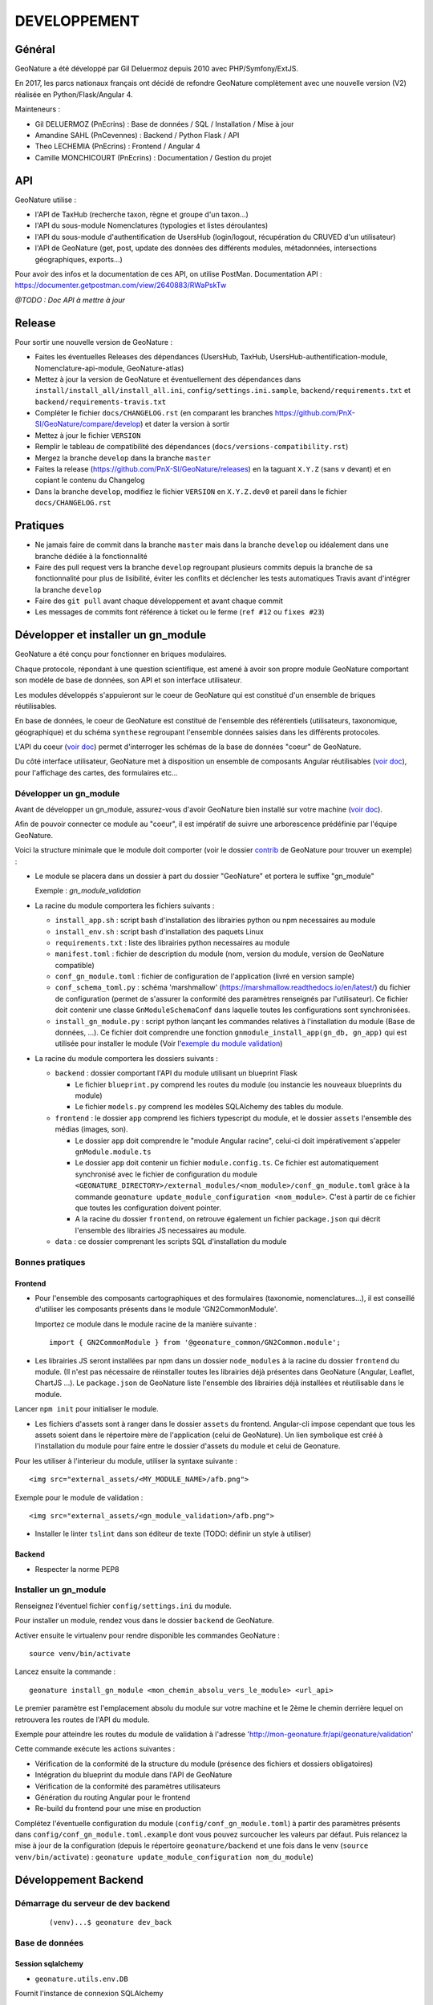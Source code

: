 DEVELOPPEMENT
=============

Général
-------

GeoNature a été développé par Gil Deluermoz depuis 2010 avec PHP/Symfony/ExtJS.

En 2017, les parcs nationaux français ont décidé de refondre GeoNature complètement avec une nouvelle version (V2) réalisée en Python/Flask/Angular 4. 

Mainteneurs : 

- Gil DELUERMOZ (PnEcrins) : Base de données / SQL / Installation / Mise à jour
- Amandine SAHL (PnCevennes) : Backend / Python Flask / API
- Theo LECHEMIA (PnEcrins) : Frontend / Angular 4
- Camille MONCHICOURT (PnEcrins) : Documentation / Gestion du projet


API
---

GeoNature utilise : 

- l'API de TaxHub (recherche taxon, règne et groupe d'un taxon...)
- l'API du sous-module Nomenclatures (typologies et listes déroulantes)
- l'API du sous-module d'authentification de UsersHub (login/logout, récupération du CRUVED d'un utilisateur)
- l'API de GeoNature (get, post, update des données des différents modules, métadonnées, intersections géographiques, exports...)

Pour avoir des infos et la documentation de ces API, on utilise PostMan. Documentation API : https://documenter.getpostman.com/view/2640883/RWaPskTw

.. image :: https://raw.githubusercontent.com/PnX-SI/GeoNature/develop/docs/images/api_services.png


*@TODO : Doc API à mettre à jour*

Release
-------

Pour sortir une nouvelle version de GeoNature : 

- Faites les éventuelles Releases des dépendances (UsersHub, TaxHub, UsersHub-authentification-module, Nomenclature-api-module, GeoNature-atlas)
- Mettez à jour la version de GeoNature et éventuellement des dépendances dans ``install/install_all/install_all.ini``, ``config/settings.ini.sample``, ``backend/requirements.txt`` et ``backend/requirements-travis.txt``
- Compléter le fichier ``docs/CHANGELOG.rst`` (en comparant les branches https://github.com/PnX-SI/GeoNature/compare/develop) et dater la version à sortir
- Mettez à jour le fichier ``VERSION``
- Remplir le tableau de compatibilité des dépendances (``docs/versions-compatibility.rst``)
- Mergez la branche ``develop`` dans la branche ``master``
- Faites la release (https://github.com/PnX-SI/GeoNature/releases) en la taguant ``X.Y.Z`` (sans ``v`` devant) et en copiant le contenu du Changelog
- Dans la branche ``develop``, modifiez le fichier ``VERSION`` en ``X.Y.Z.dev0`` et pareil dans le fichier ``docs/CHANGELOG.rst``

Pratiques
---------

- Ne jamais faire de commit dans la branche ``master`` mais dans la branche ``develop`` ou idéalement dans une branche dédiée à la fonctionnalité
- Faire des pull request vers la branche ``develop`` regroupant plusieurs commits depuis la branche de sa fonctionnalité pour plus de lisibilité, éviter les conflits et déclencher les tests automatiques Travis avant d'intégrer la branche ``develop``
- Faire des ``git pull`` avant chaque développement et avant chaque commit
- Les messages de commits font référence à ticket ou le ferme (``ref #12`` ou ``fixes #23``)

Développer et installer un gn_module
------------------------------------

GeoNature a été conçu pour fonctionner en briques modulaires.

Chaque protocole, répondant à une question scientifique, est amené à avoir son propre module GeoNature comportant son modèle de base de données, son API et son interface utilisateur.

Les modules développés s'appuieront sur le coeur de GeoNature qui est constitué d'un ensemble de briques réutilisables.

En base de données, le coeur de GeoNature est constitué de l'ensemble des référentiels (utilisateurs, taxonomique, géographique)
et du schéma ``synthese`` regroupant l'ensemble données saisies dans les différents protocoles.

L'API du coeur (`voir doc <https://github.com/PnX-SI/GeoNature/blob/develop/docs/development.rst#api>`__) permet d'interroger les schémas de la base de données "coeur" de GeoNature.

Du côté interface utilisateur, GeoNature met à disposition un ensemble de composants Angular réutilisables (`voir doc <https://github.com/PnX-SI/GeoNature/blob/develop/docs/development.rst#d%C3%A9veloppement-frontend>`__), pour l'affichage
des cartes, des formulaires etc...

Développer un gn_module
"""""""""""""""""""""""

Avant de développer un gn_module, assurez-vous d'avoir GeoNature bien installé sur votre machine (`voir doc <https://github.com/PnX-SI/GeoNature/blob/develop/docs/installation-standalone.rst>`__).

Afin de pouvoir connecter ce module au "coeur", il est impératif de suivre une arborescence prédéfinie par l'équipe GeoNature.

Voici la structure minimale que le module doit comporter (voir le dossier `contrib <https://github.com/PnX-SI/GeoNature/tree/develop/contrib/module_example>`__ de GeoNature pour trouver un exemple) :

- Le module se placera dans un dossier à part du dossier "GeoNature" et portera le suffixe "gn_module"

  Exemple : *gn_module_validation*

- La racine du module comportera les fichiers suivants : 

  - ``install_app.sh`` : script bash d'installation des librairies python ou npm necessaires au module
  - ``install_env.sh`` : script bash d'installation des paquets Linux
  - ``requirements.txt`` : liste des librairies python necessaires au module
  - ``manifest.toml`` : fichier de description du module (nom, version du module, version de GeoNature compatible)
  - ``conf_gn_module.toml`` : fichier de configuration de l'application (livré en version sample)
  - ``conf_schema_toml.py`` : schéma 'marshmallow' (https://marshmallow.readthedocs.io/en/latest/) du fichier de configuration (permet de s'assurer la conformité des paramètres renseignés par l'utilisateur). Ce fichier doit contenir une classe ``GnModuleSchemaConf`` dans laquelle toutes les configurations sont synchronisées.
  - ``install_gn_module.py`` : script python lançant les commandes relatives à l'installation du module (Base de données, ...). Ce fichier doit comprendre une fonction ``gnmodule_install_app(gn_db, gn_app)`` qui est utilisée pour installer le module (Voir l'`exemple du module validation <https://github.com/PnX-SI/gn_module_validation/blob/master/install_gn_module.py>`__)
 

- La racine du module comportera les dossiers suivants :

  - ``backend`` : dossier comportant l'API du module utilisant un blueprint Flask
    
    - Le fichier ``blueprint.py`` comprend les routes du module (ou instancie les nouveaux blueprints du module)
    - Le fichier ``models.py`` comprend les modèles SQLAlchemy des tables du module.
  
  - ``frontend`` : le dossier ``app`` comprend les fichiers typescript du module, et le dossier ``assets`` l'ensemble des médias (images, son).

    - Le dossier ``app`` doit comprendre le "module Angular racine", celui-ci doit impérativement s'appeler ``gnModule.module.ts`` 
    - Le dossier ``app`` doit contenir un fichier ``module.config.ts``. Ce fichier est automatiquement synchronisé avec le fichier de configuration du module ``<GEONATURE_DIRECTORY>/external_modules/<nom_module>/conf_gn_module.toml`` grâce à la commande ``geonature update_module_configuration <nom_module>``. C'est à partir de ce fichier que toutes les configuration doivent pointer.
    - A la racine du dossier ``frontend``, on retrouve également un fichier ``package.json`` qui décrit l'ensemble des librairies JS necessaires au module.
      
  - ``data`` : ce dossier comprenant les scripts SQL d'installation du module


Bonnes pratiques
""""""""""""""""

Frontend
********

- Pour l'ensemble des composants cartographiques et des formulaires (taxonomie, nomenclatures...), il est conseillé d'utiliser les composants présents dans le module 'GN2CommonModule'.
  
  Importez ce module dans le module racine de la manière suivante :

  ::

    import { GN2CommonModule } from '@geonature_common/GN2Common.module';

- Les librairies JS seront installées par npm dans un dossier ``node_modules`` à la racine du dossier ``frontend`` du module. (Il n'est pas nécessaire de réinstaller toutes les librairies déjà présentes dans GeoNature (Angular, Leaflet, ChartJS ...). Le ``package.json`` de GeoNature liste l'ensemble des librairies déjà installées et réutilisable dans le module.

Lancer ``npm init`` pour initialiser le module.

- Les fichiers d'assets sont à ranger dans le dossier ``assets`` du frontend. Angular-cli impose cependant que tous les assets soient dans le répertoire mère de l'application (celui de GeoNature). Un lien symbolique est créé à l'installation du module pour faire entre le dossier d'assets du module et celui de Geonature.

Pour les utiliser à l'interieur du module, utiliser la syntaxe suivante :

::

    <img src="external_assets/<MY_MODULE_NAME>/afb.png">

Exemple pour le module de validation :

::

    <img src="external_assets/<gn_module_validation>/afb.png">

- Installer le linter ``tslint`` dans son éditeur de texte (TODO: définir un style à utiliser) 

Backend
*******

- Respecter la norme PEP8


Installer un gn_module
""""""""""""""""""""""

Renseignez l'éventuel fichier ``config/settings.ini`` du module.

Pour installer un module, rendez vous dans le dossier ``backend`` de GeoNature.

Activer ensuite le virtualenv pour rendre disponible les commandes GeoNature :

::

    source venv/bin/activate

Lancez ensuite la commande : 

::

    geonature install_gn_module <mon_chemin_absolu_vers_le_module> <url_api>

Le premier paramètre est l'emplacement absolu du module sur votre machine et le 2ème le chemin derrière lequel on retrouvera les routes de l'API du module.

Exemple pour atteindre les routes du module de validation à l'adresse 'http://mon-geonature.fr/api/geonature/validation'

Cette commande exécute les actions suivantes :

- Vérification de la conformité de la structure du module (présence des fichiers et dossiers obligatoires)
- Intégration du blueprint du module dans l'API de GeoNature
- Vérification de la conformité des paramètres utilisateurs
- Génération du routing Angular pour le frontend
- Re-build du frontend pour une mise en production

Complétez l'éventuelle configuration du module (``config/conf_gn_module.toml``) à partir des paramètres présents dans ``config/conf_gn_module.toml.example`` dont vous pouvez surcoucher les valeurs par défaut. Puis relancez la mise à jour de la configuration (depuis le répertoire ``geonature/backend`` et une fois dans le venv (``source venv/bin/activate``) : ``geonature update_module_configuration nom_du_module``)


Développement Backend
----------------------

Démarrage du serveur de dev backend
"""""""""""""""""""""""""""""""""""

    ::

    (venv)...$ geonature dev_back


Base de données
"""""""""""""""

Session sqlalchemy
******************

- ``geonature.utils.env.DB``


Fournit l'instance de connexion SQLAlchemy


Python ::

    from geonature.utils.env import DB

    result = DB.session.query(MyModel).get(1)


Serialisation des modèles
"""""""""""""""""""""""""


- ``geonature.utils.utilssqlalchemy.serializable``

Décorateur pour les modèles SQLA : Ajoute une méthode as_dict qui retourne un dictionnaire des données de l'objet sérialisable json


Fichier définition modèle ::

    from geonature.utils.env import DB
    from geonature.utils.utilssqlalchemy import serializable

    @serializable
    class MyModel(DB.Model):
        __tablename__ = 'bla'
        ...


Fichier utilisation modele ::

    instance = DB.session.query(MyModel).get(1)
    result = instance.as_dict()



- ``geonature.utils.utilssqlalchemy.geoserializable``


Décorateur pour les modèles SQLA : Ajoute une méthode as_geofeature qui retourne un dictionnaire serialisable sous forme de Feature geojson.


Fichier définition modèle ::

    from geonature.utils.env import DB
    from geonature.utils.utilssqlalchemy import geoserializable

    @geoserializable
    class MyModel(DB.Model):
        __tablename__ = 'bla'
        ...


Fichier utilisation modele ::

    instance = DB.session.query(MyModel).get(1)
    result = instance.as_geofeature()

- ``geonature.utils.utilsgeometry.shapeserializable``

Décorateur pour les modèles SQLA:

- Ajoute une méthode ``as_list`` qui retourne l'objet sous forme de tableau (utilisé pour créer des shapefiles)
- Ajoute une méthode de classe ``to_shape`` qui crée des shapefiles à partir des données passées en paramètre 

Fichier définition modèle ::

    from geonature.utils.env import DB
    from geonature.utils.utilsgeometry import shapeserializable

    @shapeserializable
    class MyModel(DB.Model):
        __tablename__ = 'bla'
        ...


Fichier utilisation modele ::


    # utilisation de as_shape()
    data = DB.session.query(MyShapeserializableClass).all()
    MyShapeserializableClass.as_shape(
        geom_col='geom_4326',
        srid=4326,
        data=data,
        dir_path=str(ROOT_DIR / 'backend/static/shapefiles'),
        file_name=file_name
    )

- ``geonature.utils.utilsgeometry.FionaShapeService``

Classe utilitaire pour crer des shapefiles.

La classe contient 3 méthode de classe:

- FionaShapeService.create_shapes_struct(): crée la structure de 3 shapefiles (point, ligne, polygone) à partir des colonens et de la geom passé en paramètre

- FionaShapeService.create_feature(): ajoute un enregistrement aux shapefiles

- FionaShapeService.save_and_zip_shapefiles(): sauvegarde et zip les shapefiles qui ont au moin un enregistrement

::

        data = DB.session.query(MySQLAModel).all()
        
        for d in data:
                FionaShapeService.create_shapes_struct(
                        db_cols=db_cols,
                        srid=current_app.config['LOCAL_SRID'],
                        dir_path=dir_path,
                        file_name=file_name,
                        col_mapping=current_app.config['SYNTHESE']['EXPORT_COLUMNS']
                )
        FionaShapeService.create_feature(row_as_dict, geom)
                FionaShapeService.save_and_zip_shapefiles()



- ``geonature.utils.utilssqlalchemy.json_resp``


Décorateur pour les routes : les données renvoyées par la route sont automatiquement serialisées en json (ou geojson selon la structure des données)

S'insère entre le décorateur de route flask et la signature de fonction


Fichier routes ::

    from flask import Blueprint
    from geonature.utils.utilssqlalchemy import json_resp

    blueprint = Blueprint(__name__)

    @blueprint.route('/myview')
    @json_resp
    def my_view():
        return {'result': 'OK'}


    @blueprint.route('/myerrview')
    @json_resp
    def my_err_view():
        return {'result': 'Not OK'}, 400



Export des données
""""""""""""""""""

TODO


Authentification avec pypnusershub
""""""""""""""""""""""""""""""""""


Vérification des droits des utilisateurs
****************************************


- ``pypnusershub.routes.check_auth``


Décorateur pour les routes : vérifie les droits de l'utilisateur et le redirige en cas de niveau insuffisant ou d'informations de session erronés
(deprecated) Privilegier `check_auth_cruved`

params :

* level <int>: niveau de droits requis pour accéder à la vue
* get_role <bool:False>: si True, ajoute l'id utilisateur aux kwargs de la vue
* redirect_on_expiration <str:None> : identifiant de vue  sur laquelle rediriger l'utilisateur en cas d'expiration de sa session
* redirect_on_invalid_token <str:None> : identifiant de vue sur laquelle rediriger l'utilisateur en cas d'informations de session invalides


    ::

        from flask import Blueprint
        from pypnusershub.routes import check_auth
        from geonature.utils.utilssqlalchemy import json_resp

        blueprint = Blueprint(__name__)

        @blueprint.route('/myview')
        @check_auth(
                1,
                True,
                redirect_on_expiration='my_reconnexion_handler',
                redirect_on_invalid_token='my_affreux_pirate_handler'
                )
        @json_resp
        def my_view(id_role):
                return {'result': 'id_role = {}'.format(id_role)}



- ``pypnusershub.routes.check_auth_cruved``

Décorateur pour les routes : Vérifie les droits de l'utilisateur à effectuer une action sur la donnée et le redirige en cas de niveau insuffisant ou d'informations de session erronées

params :

* action <str:['C','R','U','V','E','D']> type d'action effectuée par la route (Create, Read, Update, Validate, Export, Delete)
* get_role <bool:False>: si True, ajoute l'id utilisateur aux kwargs de la vue
* redirect_on_expiration <str:None> : identifiant de vue  sur laquelle rediriger l'utilisateur en cas d'expiration de sa session
* redirect_on_invalid_token <str:None> : identifiant de vue sur laquelle rediriger l'utilisateur en cas d'informations de session invalides


    ::

        from flask import Blueprint
        from pypnusershub.routes import check_auth_cruved
        from geonature.utils.utilssqlalchemy import json_resp

        blueprint = Blueprint(__name__)

        @blueprint.route('/mysensibleview', methods=['GET'])
        @check_auth_cruved(
                'R',
                True,
                redirect_on_expiration='my_reconnexion_handler',
                redirect_on_invalid_token='my_affreux_pirate_handler'
                )
        @json_resp
        def my_sensible_view(id_role):
                return {'result': 'id_role = {}'.format(id_role)}



- ``pypnusershub.routes.db.tools.cruved_for_user_in_app``


Fonction qui retourne le cruved d'un utilisateur pour une application donnée.
Si aucun cruved n'est définit pour l'application, c'est celui de l'application mère qui est retourné.
Le cruved de l'application enfant surcharge toujours celui de l'application mère.

params :
* id_role <integer:None>
* id_application: id du module surlequel on veut avoir le cruved
* id_application_parent: id l'application parent du module

Valeur retournée : <dict> {'C': '1', 'R':'2', 'U': '1', 'V':'2', 'E':'3', 'D': '3'}

    ::

    from pypnusershub.db.tools import cruved_for_user_in_app

    cruved = cruved_for_user_in_app(id_role=5, id_application=18, id_application_parent=14)


Développement Frontend
----------------------

Modules
"""""""

Bonnes pratiques :

Chaque gn_module de GeoNature doit être un module Angular indépendant https://angular.io/guide/ngmodule. 

Ce gn_module peut s'appuyer sur une série de composants génériques intégrés dans le module GN2CommonModule et réutilisables dans n'importe quel module. 

**Les composants génériques**
------------------------------
1. Les composants formulaires
""""""""""""""""""""""""""""""
Les composants décrits ci-dessous sont intégrés dans le coeur de GeoNature et permettent aux développeurs de simplifier la mise en place de formulaires. Ces composants générent des balises HTML de type ``input`` ou ``select`` et seront souvent réutilisés dans les différents module de GeoNature.

*Input et Output communs* :

Ces composants partagent une logique commune et ont des ``Inputs`` et des ``Outputs`` communs (voir https://github.com/PnX-SI/GeoNature/blob/develop/frontend/src/app/GN2CommonModule/form/genericForm.component.ts).

- Inputs
        - L'input ``parentFormControl`` de type ``FormControl`` (https://angular.io/api/forms/FormControl) permet de contrôler la logique et les valeurs du formulaire depuis l'extérieur du composant. Cet input est **obligatoire** pour le fonctionnement du composant.

        - L'input ``label`` (string) permet d'afficher un label au dessus de l'input.

        - L'input ``displayAll`` (boolean, défaut = false) permet d'ajouter un item 'tous' sur les inputs de type select (Exemple: pour selectionner tous les jeux de données de la liste)

        - L'input ``multiSelect`` (boolean, défaut = false) permet de passer les composants de type select en "multiselect" (sélection multiple sur une liste déroulante). Le parentFormControl devient par conséquent un tableau

        - L'input ``searchBar`` (boolean, défaut = false) permet de rajouter une barre de recherche sur les composants multiselect

        - L'input ``disabled`` (boolean) permet de rendre le composant non-saisissable

        - L'input ``debounceTime`` définit une durée en ms après laquelle les évenements ``onChange`` et ``onDelete`` sont déclenchés suite à un changement d'un formulaire. (Par défault à 0)

- Outputs
        Plusieurs ``Output`` communs à ses composants permettent d'émettre des événements liés aux formulaires.

        - ``onChange`` : événement émit à chaque fois qu'un changement est effectué sur le composant. Renvoie la valeur fraiche de l'input.

        - ``onDelete`` : événement émit chaque fois que le champ du formulaire est supprimé. Renvoie un évenement vide.


Ces composants peuvent être considérés comme des "dump components" ou "presentation components", puisque que la logique de contrôle est déporté au composant parent qui l'accueil (https://blog.angular-university.io/angular-2-smart-components-vs-presentation-components-whats-the-difference-when-to-use-each-and-why/)

- **NomenclatureComponent**
        Ce composant permet de créer un "input" de type "select" ou "multiselect" à partir d'une liste d'items définie dans le référentiel de nomenclatures (thésaurus) de GeoNature (table ``ref_nomenclature.t_nomenclature``).

        En mode "multiselect" (Input ``multiSelect=true``), une barre de recherche permet de filtrée les nomenclatures sur leur label.

        **Selector**: ``pnx-nomenclature``

        **Inputs**:

        :``codeNomenclatureType``:
                Mnémonique du type de nomenclature qui doit être affiché dans la liste déroulante. Table``ref_nomenclatures.bib_nomenclatures_types`` (obligatoire)
                 
                *Type*: ``string``

        :``keyValue``:
                Attribut de l'objet nomenclature renvoyé au formControl (facultatif, par défaut ``id_nomenclature``). Valeur possible: n'importequel attribut de l'objet ``nomenclature`` renvoyé par l'API (ex: ``cd_nomenclature``, ``label_default`` etc...
                *Type*: ``string``

        :``bindAllItem``:
                Booléan qui permet de passer tout l'objet au formControl, et pas seulement une propriété de l'objet renvoyé par l'API. Facultatif, par défaut à ``false``, c'est alors l'attribut passé en Input ``keyValue`` qui est renvoyé au formControl. Lorsque l'on passe ``true`` à cet Input, l'Input ``keyValue```devient inutile.
                *Type*: ``boolean``
                 
        :``regne``:
                Permet de filter les items de nomenclature corespondant à un règne (facultatif)

                *Type*: ``string``
        :``group2Inpn``:
                Permet de filter les items de nomenclature corespondant à un group2Inpn (facultatif)

                *Type*: ``string``

        **Valeur retourné par le FormControl**:

        Dépend de la valeur passée à l'input ``keyValue`` (par défaut ``id_nomenclature`` donc ``number`` *Type*: any)
        Si l'input ``multiSelect = true``, le FormControl est un tableau


        NB: La table ``ref_nomenclatures.cor_taxref_nomenclature`` permet de faire corespondre des items de nomenclature à des groupe INPN et des règne. A chaque fois que ces deux derniers input sont modifiés, la liste des items est rechargée. Ce composant peut ainsi être couplé au composant taxonomy qui renvoie le regne et le groupe INPN de l'espèce saisie.

        Exemple d'utilisation:
        ::

                <pnx-nomenclature
                  [parentFormControl]="occtaxForm.controls.id_nomenclature_etat_bio"
                  codeNomenclatureType="ETA_BIO"
                  regne="Animalia"
                  group2Inpn="Mammifères"
                  >
                </pnx-nomenclature>``

                <pnx-nomenclature
                  [parentFormControl]="occtaxForm.controls.id_nomenclature_etat_bio"
                  codeNomenclatureType="ETA_BIO"
                  [multiSelect]=true
                  keyValue='cd_nomenclature'
                  regne="Animalia"
                  group2Inpn="Mammifères"
                  >
                </pnx-nomenclature>``


- **TaxonomyComponent**
        Ce composant permet de créer un "input" de type "typeahead" pour rechercher des taxons à partir d'une liste définit dans schéma taxonomie. Table ``taxonomie.bib_listes`` et ``taxonomie.cor_nom_listes``.

        **Selector**: ``pnx-taxonomy``

        **Inputs**:

        :``idList``:
                Id de la liste de taxon (obligatoire)

                *Type*: ``number``
        
        :``charNumber``:
                Nombre de charactere avant que la recherche AJAX soit lançé (obligatoire)

                *Type*: ``number``
        :``listLength``:
                Nombre de résultat affiché (obligatoire)

                *Type*: ``number``
        
        **Valeur retourné par le FormControl**:

        Taxon séléctionné. *Type*: any

        ::

                {
                  "nom_valide": "Alburnus alburnus (Linnaeus, 1758)",
                  "id_liste": 1001,
                  "lb_nom": "Alburnus alburnus",
                  "group2_inpn": "Poissons",
                  "regne": "Animalia",
                  "cd_nom": 67111,
                  "search_name": "Ablette = Alburnus alburnus (Linnaeus, 1758)"
                }


- **DatasetComponent**
        Ce composant permet de créer un "input" de type "select" ou "multiselect" affichant l'ensemble des jeux de données sur lesquels l'utilisateur connecté a des droits (table ``gn_meta.t_datasets`` et ``gn_meta.cor_dataset_actor``)

        **Selector**: ``pnx-dataset``

        **Inputs**:

        :``multiSelect``:
                Passe le composant du mode select à multiselect (facultatif)

                *Type*: ``boolean`` défaut ``false``

        :``displayAll``:
                Est-ce que le composant doit afficher l'item "tous" dans les options du select ? (facultatif)

                *Type*: ``boolean``

        :``idAcquisitionFrameworks``:
                Permet de filtrer les JDD en fonction d'un tableau d'ID cadre d'acqusition. A connecter avec le formControl du composant ``pnx-acquisition-framework``.  Utiliser cet Input lorsque le composant ``pnx-acquisition-framework`` est en mode multiselect.

                *Type*: ``Array<number>``

        :``idAcquisitionFramework``:
                Permet de filtrer les JDD en fonction de l'ID cadre d'acqusition. A connecter avec le formControl du composant ``pnx-acquisition-framework``.  Utiliser cet Input lorsque le composant ``pnx-acquisition-framework`` est en mode select simple.

                *Type*: ``number``
        
        :``bindAllItem``:
                Booléan qui permet de passer tout l'objet au formControl, et pas seulement une propriété de l'objet renvoyé par l'API. Facultatif, par défaut à ``false``, c'est alors l'id_dataset qui est renvoyé au formControl.
                *Type*: ``boolean``

        :``displayOnlyActive``:
                Booléan qui controle si on affiche seulement les JDD actifs ou également ceux qui sont inatif
                *Type*: ``boolean`` defaut: ``true``
        **Valeur retourné par le FormControl**:

        En mode select simple: Id du dataset sélectionné: *Type*: number
 
        En mode multiselect: Tableau d'ID des datasets sélectionnés: *Type*: Array<number>

        Exemple d'utilisation:
        ::
                
                <pnx-datasets
                  [idAcquisitionFrameworks]="formService.searchForm.controls.id_acquisition_frameworks.value" 
                  [multiSelect]='true'
                  [displayAll]="true" 
                  [parentFormControl]="formService.searchForm.controls.id_dataset" 
                  label="{{ 'MetaData.Datasets' | translate}}">
                </pnx-datasets>


- **AcquisitionFrameworksComposant**
        Ce composant permet de créer un "input" de type "select" ou "multiselect" affichant l'ensemble des cadres d'acquisition sur lesquels l'utilisateur connecté a des droits (table ``gn_meta.t_acqusitions_framework`` et ``gn_meta.cor_acquisition_framework_actor``)

        **Selector**: ``pnx-acqusitions-framework``

        **Inputs**:

        :``multiSelect``:
                Passe le composant du mode select à multiselect (facultatif)

                *Type*: ``boolean`` défaut ``false``
        :``displayAll``:
                Est-ce que le composant doit afficher l'item "tous" dans les options du select ? (facultatif)

                *Type*: ``boolean``

        :``bindAllItem``:
                Booléan qui permet de passer tout l'objet au formControl, et pas seulement une propriété de l'objet renvoyé par l'API. Facultatif, par défaut à ``false``, c'est alors l'id_acquisition_frameworks qui est passé au formControl. Lorsque l'on passe ``true`` à cet Input, l'Input ``keyValue```devient inutile.
                *Type*: ``boolean``

        
        **Valeur retourné par le FormControl**:

        En mode select simple: Id du dataset sélectionné: *Type*: number
 
        En mode multiselect: Tableau d'ID des datasets sélectionnés: *Type*: Array<number>


        Exemple d'utilisation:
        ::

                <pnx-acquisition-frameworks 
                  [multiSelect]='true'
                  [displayAll]="true" 
                  [parentFormControl]="formService.searchForm.controls.id_acquisition_frameworks"
                  label="{{ 'MetaData.AcquisitionFramework' | translate}}">
                </pnx-acquisition-frameworks>

- **DateComponent**
        Ce composant permet de créer un input de type "datepicker". Crée à parti de https://github.com/ng-bootstrap/ng-bootstrap

        **Selector**: ``pnx-date``

        **Valeur retourné par le FormControl**:

        Date sélectionnée: *Type*: any

        ::

                {
                  "year": 2018,
                  "month": 3,
                   "day": 9
                } 

- **ObserversComponent**
        Ce composant permet d'afficher un input de type "autocomplete" sur un liste d'observateur définit dans le schéma ``utilisateur.t_menus`` et ``utilisateurs.cor_role_menu``. Il permet de séléctionner plusieurs utilisateurs dans le même input.
        Composant basé sur https://www.primefaces.org/primeng/#/autocomplete

        **Selector**: ``pnx-observers``

        **Inputs**:

        :``idMenu``:
                Id de la liste d'utilisateur (table ``utilisateur.t_menus``) (obligatoire)

                *Type*: ``number``

        :``bindAllItem``:
                Booléan qui permet de passer tout l'objet au formControl, et pas seulement une propriété de l'objet renvoyé par l'API. Facultatif, par défaut à ``false``, c'est alors l'id_role qui est passé au formControl. Lorsque l'on passe ``true`` à cet Input, l'Input ``keyValue```devient inutile.
                *Type*: ``boolean``
        
        **Valeur retourné par le FormControl**:

        Observateur sélectionné: *Type*: any

        ::

                {
                  "nom_complet": "ADMINISTRATEUR test",
                  "nom_role": "Administrateur",
                  "id_role": 1,
                  "prenom_role": "test",
                  "id_menu": 9
                }

        

- **ObserversTextComponent**
      Ce composant permet d'afficher un input de type "text" de saisi libre d'une observateur

      **Selector**: ``pnx-observers-text``        

      **Valeur retourné par le FormControl**:
      
      Valeur du champ. *Type*: string


- **MultiSelectComponent**
      Ce composant permet d'afficher un input de type multiselect à partir d'une liste de valeurs passé en Input

      **Selector**: ``pnx-observers-text``

      **Inputs**:

      :``values``:
              Valeurs à afficher dans la liste déroulante. Doit être un tableau de dictionnaire

      *Type*: ``Array<any>`` *Obligatoire*

      :``keyLabel``:
              Clé du dictionnaire de valeur que le composant doit prendre pour l'affichage de la liste déroulante


              Example, pour un input ``values =  [{'id':1, 'label': "mon item"}] ``, pour afficher "mon item", ``keyLabel`` doit valoir "label"

      *Type*: ``string`` *Obligatoire*

      :``keyValue``:
          Clé du dictionnaire que le composant doit passer au formControl

          Exemple, pour un input ``values =  [{'id':1, 'label': "mon item"}] ``, pour passer "1", ``keyValue`` doit valoir "id"

      *Type*: ``string``

      :``bindAllItem``:
          Booléan qui permet de passer tout l'objet au formControl, et pas seulement une propriété de l'objet renvoyé par l'API. Facultatif, par défaut à ``false``, c'est alors l'attribut passé en Input ``keyValue`` qui est renvoyé au formControl. Lorsque l'on passe ``true`` à cet Input, l'Input ``keyValue`` devient inutile.

      *Type*: ``boolean`` *Facultatif*  défaut ``false``

      :``displayAll``:
              Est-ce que le composant doit afficher l'item "tous" dans les options du select ? 

      *Type*: ``boolean`` *Facultatif*  défaut ``false``

      :``displayAll``:
              Est-ce que le composant doit afficher une barre de recherche dans la liste déroulante? 

      *Type*: ``boolean`` *Facultatif*  défaut ``false``

      **Ouputs**:

      :``onSearch``:
              Renvoie la saisie de l'utilisateur dans la barre de recherche

      
      **Valeur retourné par le FormControl**:
      
      Valeur du champ. *Type*: Array<any>

      **Exemple d'utilisation**

        ::

                <pnx-multiselect
                 [values]="organisms" 
                 [parentFormControl]="form.controls.organisms" 
                 [keyLabel]="'nom_organisme'" 
                 [keyValue]="'id_organisme"'
                 [label]="'Organisme'"
                 (onChange)="doWhatever($event)
                 (onDelete)="deleteCallback($event)"
                 (onSearch)="filterItems($event)">
                </pnx-multiselect>



2. Les composants cartographiques
"""""""""""""""""""""""""""""""""

- **MapComponent**
        Ce composant affiche une carte Leaflet ainsi qu'un outil de recherche de lieux dits et d'adresses (basé sur l'API OpenStreetMap). 

        **Selector**: ``pnx-map``

        **Inputs**:

        :``baseMaps``:
                tableau de fonds de carte (Voir `example  <https://github.com/PnX-SI/GeoNature/blob/develop/frontend/src/conf/map.config.ts.sample>`_)

                *Type*: ``Array<any>``
        :``center``:
                coordonnées du centrage de la carte: [long,lat]

                *Type*: ``Array<number>``
        :``zoom``:
                niveaux de zoom à l'initialisation de la carte

                *Type*: ``number``

        Dans ce composant les *inputs* sont facultatifs. Si ceux ci ne sont pas renseignés, ce sont les paramètres du `fichier de configuration de l'application  <https://github.com/PnX-SI/GeoNature/blob/develop/frontend/src/conf/map.config.ts.sample>`_ qui seront appliqués. Si les *inputs* sont renseignés, ceux-ci surchagent les paramètres par défault. 

        Exemple d'utilisation: ``<pnx-map [center]="center" [zoom]="zoom"> </pnx-map>`` Ici le niveau de zoom et le centrage sont modifiés, mais les fonds de carte restent ceux renseignés par défault.

- **MarkerComponent**
        Ce composant permet d'afficher un marker au clic sur la carte ainsi qu'un controleur permettant d'afficher/désafficher le marker. NB: Doit être utiliser à l'interieur d'une balise ``pnx-map``
        
        **Selector**: ``pnx-marker``

        **Inputs**:

        :``zoomLevel``:
                Niveau de zoom à partir du quel on peut ajouter un marker sur la carte

                *Type*: ``number``
        
        **Ouputs**:
        
        :``markerChanged``:
                Output permettant de récupérer les coordonnées du marker quand celui-ci est déplacé. Retourne un geojson des coordonnées du marker

- **LeafletDrawComponent**
        Ce composant permet d'activer le `plugin leaflet-draw <https://github.com/Leaflet/Leaflet.draw>`_
        
        **Selector**: ``pnx-leaflet-draw``
        
        **Inputs**:
        
        :``options``:
                Objet permettant de paramettrer le plugin et les différentes formes dessinables (point, ligne, cercle etc...)
                
                Par défault le fichier ``leaflet-draw.option.ts`` est passé au composant. Il est possible de surcharger l'objet pour activer/désactiver certaines formes. Voir `exemple <https://github.com/PnX-SI/GeoNature/blob/develop/frontend/src/modules/occtax/occtax-map-form/occtax-map-form.component.ts#L27>`_ 

        :``zoomLevel``:
                Niveau de zoom à partir du quel on peut dessiner sur la carte

                *Type*: ``number``

        **Output**
        
        :``layerDrawed``:
                Output renvoyant le geojson de l'objet dessiné.
        :``layerDeleted``:
                Output renvoyant les layers sont supprimées.

- **GPSComponent**
        Affiche une modale permettant de renseigner les coordonnées d'une observation, puis affiche un marker à la position renseignée. Ce composant hérite du composant MarkerComponent: il dispose donc des mêmes inputs et outputs.
        
        **Selector**: ``pnx-gps``
        
- **GeojsonComponent**
        Affiche sur la carte les geojson passé en *input*
        
        **Selector**: ``pnx-geojson``
        
        **Inputs**:
        
        :``geojson``:
                Objet geojson à afficher sur la carte
                
                Type: ``GeoJSON``
                
        :``onEachFeature``:
                Fonction permettant d'effectuer un traitement sur chaque layer du geojson (afficher une popup, définir un style etc...)
                
                Type: ``any``: fonction définit par la librairie leaflet: ``onEachFeature(feature, layer)``. `Voir doc leaflet <http://leafletjs.com/examples/geojson/>`_
        :``style``: 
                Fonction ou object définissant le style des layers du geojson
                
                Type: ``any`` `voir doc leaflet <http://leafletjs.com/examples/geojson/>`_

- **MapListComponent**
	Le composant MapList fournit une carte pouvant être synchronisé avec une liste. La liste, pouvant être spécifique à chaque module, elle n'est pas intégré dans le composant et est laissé à la responsabilité du développeur. Le service ``MapListService`` offre cependant des fonctions permettant facilement de synchroniser les deux éléments.

	Fonctionnalité et comportement offert par le le composant et le service:

	- Charger les données
		Le service expose la fonction ``getData(apiEndPoint, params?)`` permettant de charger les données pour la carte et la liste. Cette fonction doit être utilisée dans le composant qui utilise le composant ``MapListComponent``. Elle se charge de faire appel à l'API passé en paramètre et de rendre les données disponibles au service.
		Le deuxième paramètre ``params`` est un tableau de paramètre(s) (facultatif). Il permet de filtrer les données sur n'importe quelle propriété du GeoJson, et également de gérer la pagination.

		Exemple: afficher les 10 premiers relevés du cd_nom 212 :

		``mapListService.getData('occtax/releve', [{'param': 'limit', 'value': 10'},{'param': 'cd_nom', 'value': 212'}])``

		`Exemple dans le module OccTax  <https://github.com/PnX-SI/GeoNature/blob/develop/frontend/src/modules/occtax/occtax-map-list/occtax-map-list.component.ts#L84/>`_

		L'API doit necessairement renvoyer un objet comportant un GeoJson. La structure du l'objet doit être la suivante :

		::

			'total': nombre d'élément total,
			'total_filtered': nombre d'élément filtré,
			'page': numéro de page de la liste,
			'limit': limite d'élément renvoyé,
			'items': le GeoJson

		Pour un liste simple sans pagination, seule la propriété 'items' est obligatoire.				

	- Rafraichir les données
		La fonction ``refreshData(apiEndPoint, method, params?)`` permet de raffrachir les données en fonction de filtres personnalisés.
		Les paramètres ``apiEndPoint`` et ``params`` sont les mêmes que pour la fonction ``getData``. Le paramètre ``method`` permet lui de chosir si on ajoute - ``append``- , ou si on initialise (ou remplace) -``set``- un filtre.
		
		Exemple 1 : Pour filtrer sur l'observateur 1, puis ajouter un filtre sur l'observateur 2.

		``mapListService.refreshData('occtax/relevé', 'append, [{'param': 'observers', 'value': 1'}])``

		puis

		``refreshData('occtax/relevé', 'append, [{'param': 'observers', 'value': 2'}])``

		Exemple 2: pour filtrer sur le cd_nom 212, supprimer ce filtre et filtrer sur  le cd_nom 214

		``mapListService.refreshData('occtax/relevé', 'set, [{'param': 'cd_nom', 'value': 1'}])``

		puis

		``mapListService.refreshData('occtax/relevé', 'set, [{'param': 'cd_nom', 'value': 2'}])``
		
	- Gestion des évenements:
		- Au clic sur un marker de la carte, le service ``MapListService`` expose la propriété ``selectedRow`` qui est un tableau contenant l'id du marker sélectionné. Il est ainsi possible de surligner l'élément séléctionné dans le liste.

		- Au clic sur une ligne du tableau, utiliser la fonction ``MapListService.onRowSelected(id)`` (id étant l'id utilisé dans le GeoJson) qui permet de zoomer sur le point séléctionner et de changer la couleur de celui-ci.
	
	La service contient également deux propriétés publiques ``geoJsonData`` (le geojson renvoyé par l'API) et ``tableData``  (le tableau de features du Geojson) qui sont respectivement passées à la carte et à la liste. Ces deux propriétés sont utilisables pour intéragir (ajouter, supprimer) avec les données de la carte et de la liste.

	**Selector**: ``pnx-map-list``

	**Inputs**:

	:``idName``:
			Libellé de l'id du geojson (id_releve, id)
			
			Type: ``string``
	:``height``:
			Taille de l'affichage de la carte leaflet
			
			Type: ``string``

	
	Exemple d'utilisation avec une liste simple:
	::

		<pnx-map-list 
			idName="id_releve_occtax"
			height="80vh">
		</pnx-map-list>
		<table>
			<tr ngFor="let row of mapListService.tableData" [ngClass]=" {'selected': mapListService.selectedRow[0]} == row.id ">
				<td (click)="mapListService.onRowSelect(row.id)"> Zoom on map </td>
				<td > {{row.observers}} </td>
				<td > {{row.date}} </td>
			</tr>
		</table>
                

Outils d'aide à la qualité du code
----------------------------------

Des outils d'amélioration du code pour les développeurs peuvent être utilisés : flake8, pylint, mypy, pytest, coverage.

La documentation peut être générée avec Sphinx.

Les fichiers de configuration de ces outils se trouvent à la racine du projet :

* .flake8
* .pylint
* .mypy
* .pytest
* .coverage

Un fichier ``.editorconfig`` permettant de définir le comportement de votre éditeur de code 
est également disponible à la racine du projet.

Installation des outils
"""""""""""""""""""""""

::

        pip install --user pipenv
        pipenv install --dev

La documentation de ces outils est disponible en ligne :

* http://flake8.pycqa.org/en/latest/
* https://www.pylint.org/ - Doc : https://pylint.readthedocs.io/en/latest/
* https://mypy.readthedocs.io/en/latest/
* https://docs.pytest.org/en/latest/contents.html
* https://coverage.readthedocs.io/en/coverage-4.4.2/
* http://www.sphinx-doc.org/en/stable/ -  Doc : http://www.sphinx-doc.org/en/stable/contents.html

Usage
"""""

Pour utiliser ces outils il faut se placer dans le virtualenv

::

        pipenv shell


Sphinx
""""""

Sphinx est un générateur de documentation.

Pour générer la documentation HTML, se placer dans le répertoire ``docs`` et modifier les fichiers .rst

::

        cd docs
        make html


Flake8
""""""

Flake8 inspecte le code et pointe tous les écarts à la norme PEP8. Il recherche également toutes les erreurs syntaxiques et stylistiques courantes.

::

        cd backend
        flake8


Pylint
""""""

Pylint fait la même chose que Flake8 mais il est plus complet, plus configurable mais aussi plus exigeant.

Pour inspecter le répertoire ``geonature``

::

        cd backend
        pylint geonature

tslint
""""""

tslint fait la même chose que pylint mais pour la partie frontend en typescript.

::

        cd frontend
        ng lint


Mypy
""""

Mypy vérifie les erreurs de typage.
Mypy est utilisé pour l'éditeur de texte en tant que linter.

Pytest
""""""

Pytest permet de mettre en place des tests fonctionnels et automatisés du code Python.

Les fichiers de test sont dans le répertoire ``backend/tests``

::

        cd backend
        pytest


Coverage
""""""""

Coverage permet de donner une indication concernant la couverture du code par les tests.

::

        cd backend
        pytest --cov=geonature --cov-report=html

Ceci génénère un rapport html disponible dans  ``backend/htmlcov/index.html``.
